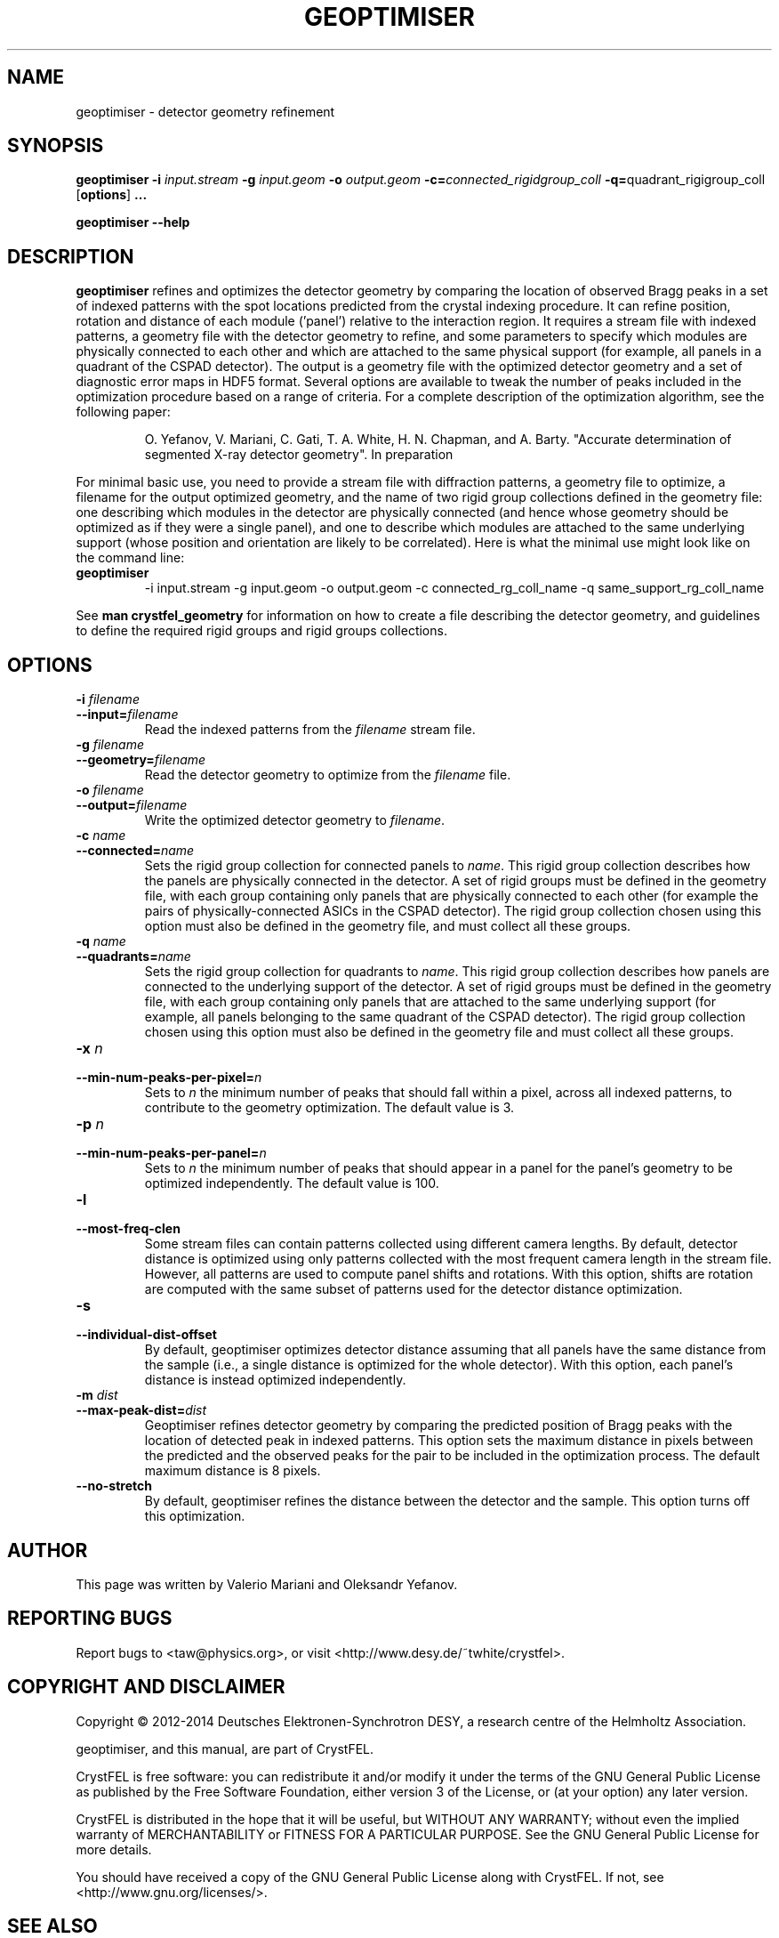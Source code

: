 .\"
.\" geoptimiser man page
.\"
.\" Copyright © 2012-2014 Deutsches Elektronen-Synchrotron DESY,
.\"                       a research centre of the Helmholtz Association.
.\"
.\" Part of CrystFEL - crystallography with a FEL
.\"

.TH GEOPTIMISER 1
.SH NAME
geoptimiser \- detector geometry refinement
.SH SYNOPSIS
.PP
.BR geoptimiser
\fB-i\fR \fIinput.stream\fR \fB-g\fR \fIinput.geom\fR \fB-o\fR \fIoutput.geom\fR \fB-c=\fR\fIconnected_rigidgroup_coll\fR \fB-q=\fR\quadrant_rigigroup_coll\fR
[\fBoptions\fR] \fB...\fR
.PP
\fBgeoptimiser --help\fR

.SH DESCRIPTION

\fBgeoptimiser\fR refines and optimizes the detector geometry by comparing the location of observed Bragg peaks in a set of indexed patterns with the spot locations predicted from
the crystal indexing procedure. It can refine position, rotation and distance of each module ('panel') relative to the interaction region. It requires a stream file with indexed patterns,
a geometry file with the detector geometry to refine, and some parameters to specify which modules are physically connected to each other and which are attached to the same physical support
(for example, all panels in a quadrant of the CSPAD detector). The output is a geometry file with the optimized detector geometry and a set of diagnostic error maps in HDF5 format.
Several options are available to tweak the number of peaks included in the optimization procedure based on a range of criteria.
For a complete description of the optimization algorithm, see the following paper:

.IP
O. Yefanov, V. Mariani, C. Gati, T. A. White, H. N. Chapman, and A. Barty. "Accurate determination of segmented X-ray detector geometry". In preparation

.PP
For minimal basic use, you need to provide a stream file with diffraction patterns, a geometry file to optimize, a filename for the output optimized geometry, and
the name of two rigid group collections defined in the geometry file: one describing which modules in the detector are physically connected (and hence whose geometry should
be optimized as if they were a single panel), and one to describe which modules are attached to the same underlying support (whose position and orientation are likely to be correlated).
Here is what the minimal use might look like on the command line:

.IP \fBgeoptimiser\fR
.PD
-i input.stream -g input.geom -o output.geom -c connected_rg_coll_name -q same_support_rg_coll_name

.PP
See \fBman crystfel_geometry\fR for information on how to create a file describing the detector geometry, and guidelines to define the required rigid groups and rigid groups collections.

.SH OPTIONS
.PD 0
.IP "\fB-i\fR \fIfilename\fR"
.IP \fB--input=\fR\fIfilename\fR
.PD
Read the indexed patterns from the \fIfilename\fR stream file.

.PD 0
.IP "\fB-g\fR \fIfilename\fR"
.IP \fB--geometry=\fR\fIfilename\fR
.PD
Read the detector geometry to optimize from the \fIfilename\fR file.

.PD 0
.IP "\fB-o\fR \fIfilename\fR"
.IP \fB--output=\fR\fIfilename\fR
.PD
Write the optimized detector geometry to \fIfilename\fR.

.PD 0
.IP "\fB-c\fR \fIname\fR"
.IP \fB--connected=\fR\fIname\fR
.PD
Sets the rigid group collection for connected panels to \fIname\fR.  This rigid group collection describes how the panels are physically connected in the detector.
A set of rigid groups must be defined in the geometry file, with each group containing only panels that are physically connected to each other (for example the pairs of physically-connected ASICs in the
CSPAD detector). The rigid group collection chosen using this option must also be defined in the geometry file, and must collect all these groups.

.PD 0
.IP "\fB-q\fR \fIname\fR"
.IP \fB--quadrants=\fR\fIname\fR
.PD
Sets the rigid group collection for quadrants to \fIname\fR.  This rigid group collection describes how panels are connected to the underlying support of the detector.
A set of rigid groups must be defined in the geometry file, with each group containing only panels that are attached to the same underlying support (for example, all panels belonging to the same quadrant of the CSPAD detector).
The rigid group collection chosen using this option must also be defined in the geometry file and must collect all these groups.

.PD 0
.IP "\fB-x\fR \fIn\fR"
.IP \fB--min-num-peaks-per-pixel=\fR\fIn\fR
.PD
Sets to \fIn\fR the minimum number of peaks that should fall within a pixel, across all indexed patterns, to contribute to the geometry optimization. The default value is 3.

.PD 0
.IP "\fB-p\fR \fIn\fR"
.IP \fB--min-num-peaks-per-panel=\fR\fIn\fR
.PD
Sets to \fIn\fR the minimum number of peaks that should appear in a panel for the panel's geometry to be optimized independently. The default value is 100.

.PD 0
.IP "\fB-l\fR"
.IP \fB--most-freq-clen\fR
.PD
Some stream files can contain patterns collected using different camera lengths. By default, detector distance is optimized using only patterns collected with the most frequent camera length in the stream file.
However, all patterns are used to compute panel shifts and rotations. With this option, shifts are rotation are computed with the same subset of patterns used for the detector distance optimization.

.PD 0
.IP "\fB-s\fR"
.IP \fB--individual-dist-offset\fR
.PD
By default, geoptimiser optimizes detector distance assuming that all panels have the same distance from the sample (i.e., a single distance is optimized for the whole detector). With this option, each panel's
distance is instead optimized independently.

.PD 0
.IP "\fB-m\fR \fIdist\fR"
.IP \fB--max-peak-dist=\fR\fIdist\fR
.PD
Geoptimiser refines detector geometry by comparing the predicted position of Bragg peaks with the location of detected peak in indexed patterns. This option sets the maximum distance in pixels between the predicted and the observed peaks for the pair
to be included in the optimization process. The default maximum distance is 8 pixels.

.PD 0
.IP \fB--no-stretch\fR
.PD
By default, geoptimiser refines the distance between the detector and the sample. This option turns off this optimization.

.SH AUTHOR
This page was written by Valerio Mariani and Oleksandr Yefanov.

.SH REPORTING BUGS
Report bugs to <taw@physics.org>, or visit <http://www.desy.de/~twhite/crystfel>.

.SH COPYRIGHT AND DISCLAIMER
Copyright © 2012-2014 Deutsches Elektronen-Synchrotron DESY, a research centre of the Helmholtz Association.
.P
geoptimiser, and this manual, are part of CrystFEL.
.P
CrystFEL is free software: you can redistribute it and/or modify it under the terms of the GNU General Public License as published by the Free Software Foundation, either version 3 of the License, or (at your option) any later version.
.P
CrystFEL is distributed in the hope that it will be useful, but WITHOUT ANY WARRANTY; without even the implied warranty of MERCHANTABILITY or FITNESS FOR A PARTICULAR PURPOSE.  See the GNU General Public License for more details.
.P
You should have received a copy of the GNU General Public License along with CrystFEL.  If not, see <http://www.gnu.org/licenses/>.

.SH SEE ALSO
.BR crystfel (7),
.BR crystfel_geometry (5)
